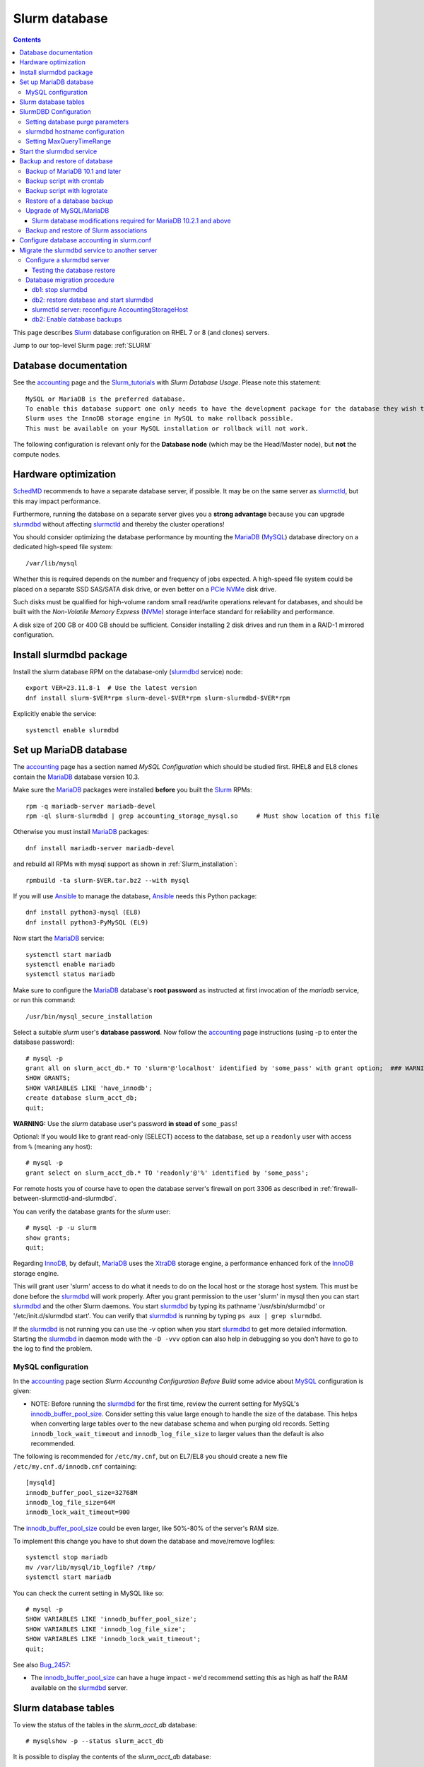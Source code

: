 .. _Slurm_database:

==============
Slurm database
==============

.. Contents::

This page describes Slurm_ database configuration on RHEL 7 or 8 (and clones) servers.

Jump to our top-level Slurm page: :ref:`SLURM`

.. _Slurm_Quick_Start: https://slurm.schedmd.com/quickstart_admin.html
.. _Slurm: https://www.schedmd.com/
.. _SchedMD: https://www.schedmd.com/
.. _Slurm_docs: https://slurm.schedmd.com/
.. _Slurm_FAQ: https://slurm.schedmd.com/faq.html
.. _Slurm_download: https://slurm.schedmd.com/download.html
.. _Slurm_mailing_lists: https://lists.schedmd.com/cgi-bin/dada/mail.cgi/list
.. _slurm_devel_archive: https://groups.google.com/forum/#!forum/slurm-devel
.. _Slurm_publications: https://slurm.schedmd.com/publications.html
.. _Slurm_tutorials: https://slurm.schedmd.com/tutorials.html
.. _Slurm_bugs: https://bugs.schedmd.com
.. _Slurm_man_pages: https://slurm.schedmd.com/man_index.html
.. _slurmdbd: https://slurm.schedmd.com/slurmdbd.html
.. _slurmctld: https://slurm.schedmd.com/slurmctld.html
.. _slurm.conf: https://slurm.schedmd.com/slurm.conf.html
.. _slurmdbd.conf: https://slurm.schedmd.com/slurmdbd.conf.html
.. _slurmdbd.conf: https://slurm.schedmd.com/slurmdbd.conf.html
.. _sacctmgr: https://slurm.schedmd.com/sacctmgr.html
.. _MySQL: https://www.mysql.com/
.. _Ansible: https://www.ansible.com/

Database documentation
======================

See the accounting_ page and the Slurm_tutorials_ with *Slurm Database Usage*.
Please note this statement::

  MySQL or MariaDB is the preferred database.
  To enable this database support one only needs to have the development package for the database they wish to use on the system.
  Slurm uses the InnoDB storage engine in MySQL to make rollback possible.
  This must be available on your MySQL installation or rollback will not work. 

.. _accounting: https://slurm.schedmd.com/accounting.html
.. _InnoDB: https://en.wikipedia.org/wiki/InnoDB

The following configuration is relevant only for the **Database node** (which may be the Head/Master node), but **not** the compute nodes.

Hardware optimization
=====================

SchedMD_ recommends to have a separate database server, if possible.
It may be on the same server as slurmctld_, but this may impact performance.

Furthermore, running the database on a separate server gives you a **strong advantage** because you can upgrade slurmdbd_ without affecting slurmctld_ and thereby the cluster operations!

You should consider optimizing the database performance 
by mounting the MariaDB_ (MySQL_) database directory on a dedicated high-speed file system::

  /var/lib/mysql

Whether this is required depends on the number and frequency of jobs expected.
A high-speed file system could be placed on a separate SSD SAS/SATA disk drive,
or even better on a PCIe_ NVMe_ disk drive.

Such disks must be qualified for high-volume random small read/write operations relevant for databases,
and should be built with the *Non-Volatile Memory Express* (NVMe_) storage interface standard for reliability and performance.

A disk size of 200 GB or 400 GB should be sufficient.
Consider installing 2 disk drives and run them in a RAID-1 mirrored configuration.

.. _PCIe: https://en.wikipedia.org/wiki/PCI_Express
.. _NVMe: https://en.wikipedia.org/wiki/NVM_Express

Install slurmdbd package
========================

Install the slurm database RPM on the database-only (slurmdbd_ service) node::

  export VER=23.11.8-1  # Use the latest version
  dnf install slurm-$VER*rpm slurm-devel-$VER*rpm slurm-slurmdbd-$VER*rpm

Explicitly enable the service::

  systemctl enable slurmdbd

Set up MariaDB database
=======================

The accounting_ page has a section named *MySQL Configuration* which should be studied first.
RHEL8 and EL8 clones contain the MariaDB_ database version 10.3.

.. _MariaDB: https://mariadb.org/

Make sure the MariaDB_ packages were installed **before** you built the Slurm_ RPMs::

  rpm -q mariadb-server mariadb-devel
  rpm -ql slurm-slurmdbd | grep accounting_storage_mysql.so     # Must show location of this file

Otherwise you must install MariaDB_ packages::

  dnf install mariadb-server mariadb-devel

and rebuild all RPMs with mysql support as shown in :ref:`Slurm_installation`::

  rpmbuild -ta slurm-$VER.tar.bz2 --with mysql

If you will use Ansible_ to manage the database, Ansible_ needs this Python package::

  dnf install python3-mysql (EL8)
  dnf install python3-PyMySQL (EL9)
 
Now start the MariaDB_ service::

  systemctl start mariadb
  systemctl enable mariadb
  systemctl status mariadb

Make sure to configure the MariaDB_ database's **root password** as instructed at first invocation of the *mariadb* service, or run this command::

  /usr/bin/mysql_secure_installation

Select a suitable *slurm* user's **database password**.
Now follow the accounting_ page instructions (using -p to enter the database password)::

  # mysql -p
  grant all on slurm_acct_db.* TO 'slurm'@'localhost' identified by 'some_pass' with grant option;  ### WARNING: change the some_pass
  SHOW GRANTS;
  SHOW VARIABLES LIKE 'have_innodb';
  create database slurm_acct_db;
  quit;

**WARNING:** Use the *slurm* database user's password **in stead of** ``some_pass``!

Optional: If you would like to grant read-only (SELECT) access to the database, set up a ``readonly`` user with access from ``%`` (meaning any host)::

  # mysql -p
  grant select on slurm_acct_db.* TO 'readonly'@'%' identified by 'some_pass';

For remote hosts you of course have to open the database server's firewall on port 3306
as described in :ref:`firewall-between-slurmctld-and-slurmdbd`.

You can verify the database grants for the *slurm* user::

  # mysql -p -u slurm
  show grants;
  quit;

Regarding InnoDB_, by default, MariaDB_ uses the XtraDB_ storage engine, a performance enhanced fork of the InnoDB_ storage engine.

.. _XtraDB: https://mariadb.com/kb/en/mariadb/about-xtradb/

This will grant user 'slurm' access to do what it needs to do on the local host or the storage host system. 
This must be done before the slurmdbd_ will work properly. After you grant permission to the user 'slurm' in mysql then you can start slurmdbd_ and the other Slurm daemons. 
You start slurmdbd_ by typing its pathname '/usr/sbin/slurmdbd' or '/etc/init.d/slurmdbd start'. 
You can verify that slurmdbd_ is running by typing ``ps aux | grep slurmdbd``.

If the slurmdbd_ is not running you can use the -v option when you start slurmdbd_ to get more detailed information. 
Starting the slurmdbd_ in daemon mode with the ``-D -vvv`` option can also help in debugging so you don't have to go to the log to find the problem.

MySQL configuration
-------------------

In the accounting_ page section *Slurm Accounting Configuration Before Build* some advice about MySQL_ configuration is given:

* NOTE: Before running the slurmdbd_ for the first time, review the current setting for MySQL's innodb_buffer_pool_size_.
  Consider setting this value large enough to handle the size of the database.
  This helps when converting large tables over to the new database schema and when purging old records.
  Setting ``innodb_lock_wait_timeout`` and ``innodb_log_file_size`` to larger values than the default is also recommended.

The following is recommended for ``/etc/my.cnf``,
but on EL7/EL8 you should create a new file ``/etc/my.cnf.d/innodb.cnf`` containing::

  [mysqld]
  innodb_buffer_pool_size=32768M
  innodb_log_file_size=64M
  innodb_lock_wait_timeout=900

The innodb_buffer_pool_size_ could be even larger,
like 50%-80% of the server's RAM size.

To implement this change you have to shut down the database and move/remove logfiles::

  systemctl stop mariadb
  mv /var/lib/mysql/ib_logfile? /tmp/
  systemctl start mariadb

You can check the current setting in MySQL like so::

  # mysql -p
  SHOW VARIABLES LIKE 'innodb_buffer_pool_size';
  SHOW VARIABLES LIKE 'innodb_log_file_size';
  SHOW VARIABLES LIKE 'innodb_lock_wait_timeout';
  quit;

See also Bug_2457_:

* The innodb_buffer_pool_size_ can have a huge impact - we'd recommend setting this as high as half the RAM available on the slurmdbd_ server.

.. _Bug_2457: https://bugs.schedmd.com/show_bug.cgi?id=2457
.. _innodb_buffer_pool_size: https://mariadb.com/kb/en/innodb-buffer-pool/

Slurm database tables
=====================

To view the status of the tables in the *slurm_acct_db* database::

  # mysqlshow -p --status slurm_acct_db

It is possible to display the contents of the *slurm_acct_db* database::

   # mysql -p -u slurm slurm_acct_db
   Enter password: 

To show tables in the database::

  MariaDB [slurm_acct_db]> show tables;
  +----------------------------------+
  | Tables_in_slurm_acct_db          |
  +----------------------------------+
  | acct_coord_table                 |
  | acct_table                       |
  | clus_res_table                   |
  | cluster_table                    |
  | convert_version_table            |
  | federation_table                 |
  | niflheim_assoc_table             |
  | niflheim_assoc_usage_day_table   |
  | niflheim_assoc_usage_hour_table  |
  | niflheim_assoc_usage_month_table |
  | niflheim_event_table             |
  | niflheim_job_env_table           |
  | niflheim_job_script_table        |
  | niflheim_job_table               |
  | niflheim_last_ran_table          |
  | niflheim_qos_usage_day_table     |
  | niflheim_qos_usage_hour_table    |
  | niflheim_qos_usage_month_table   |
  | niflheim_resv_table              |
  | niflheim_step_table              |
  | niflheim_suspend_table           |
  | niflheim_usage_day_table         |
  | niflheim_usage_hour_table        |
  | niflheim_usage_month_table       |
  | niflheim_wckey_table             |
  | niflheim_wckey_usage_day_table   |
  | niflheim_wckey_usage_hour_table  |
  | niflheim_wckey_usage_month_table |
  | qos_table                        |
  | res_table                        |
  | table_defs_table                 |
  | tres_table                       |
  | txn_table                        |
  | user_table                       |
  +----------------------------------+

where *niflheim* refers to the name of our cluster.

The contents of a table can be described like in this example::

  MariaDB [slurm_acct_db]> describe user_table;
  +---------------+---------------------+------+-----+---------+-------+
  | Field | Type | Null | Key | Default | Extra |
  +---------------+---------------------+------+-----+---------+-------+
  | creation_time | bigint(20) unsigned | NO | | NULL | |
  | mod_time | bigint(20) unsigned | NO | | 0 | |
  | deleted | tinyint(4) | YES | | 0 | |
  | name | tinytext | NO | PRI | NULL | |
  | admin_level | smallint(6) | NO | | 1 | |
  +---------------+---------------------+------+-----+---------+-------+

An element in the user_table can be printed::

  MariaDB [slurm_acct_db]> select * from user_table where name="xxx";
  +---------------+------------+---------+------+-------------+
  | creation_time | mod_time | deleted | name | admin_level |
  +---------------+------------+---------+------+-------------+
  | 1477321893 | 1477321893 | 0 | xxx | 1 |
  +---------------+------------+---------+------+-------------+


SlurmDBD Configuration
======================

While the slurmdbd_ will work with a flat text file for recording job completions and such this configuration will not allow "associations" between a user and account. 
A database allows such a configuration.

MySQL_ or MariaDB_ is the preferred database. 
To enable this database support one only needs to have the development package for the database they wish to use on the system. 
Slurm uses the InnoDB_ storage engine in MySQL_ to make rollback possible. 
This must be available on your MySQL_ installation or rollback will not work. 

slurmdbd_ requires its own configuration file called slurmdbd.conf_. 
Start by copying the example file from the slurmdbd.conf_ man-page.

The file ``/etc/slurm/slurmdbd.conf`` should be only on the computer where slurmdbd_ executes and should only be readable by the user which executes slurmdbd_ (e.g. "slurm"). 
It must be protected from unauthorized access since it contains a database login name and password::
See the slurmdbd.conf_ man-page for a more complete description of the configuration parameters. 

**NOTICE:** The ``/etc/slurm/slurm.conf`` file is **not needed or used** in the slurmdbd_ server.
The only file required is ``/etc/slurm/slurmdbd.conf``.
However, user commands such as sinfo_ and sacctmgr_ will need access to slurm.conf_,
and if ``/etc/slurm/slurm.conf`` does not exist, then they will use the configless_ mode (if configured).

Set up files and permissions::

  chown slurm: /etc/slurm/slurmdbd.conf
  chmod 600 /etc/slurm/slurmdbd.conf
  mkdir /var/log/slurm
  touch /var/log/slurm/slurmdbd.log
  chown slurm: /var/log/slurm/slurmdbd.log

Configure some of the slurmdbd.conf_ variables::

  LogFile=/var/log/slurm/slurmdbd.log
  DbdHost=XXXX    # Replace by the slurmdbd server hostname (for example, slurmdbd.my.domain)
  DbdPort=6819    # The default value
  SlurmUser=slurm
  StorageHost=localhost
  StoragePass=some_pass    # The above defined database password, change it for your site!
  StorageLoc=slurm_acct_db

The slurmdbd_ configuration can be printed by the command::

  sacctmgr show configuration

.. _configless: https://slurm.schedmd.com/configless_slurm.html

Setting database purge parameters
---------------------------------

A database with very many job records (maybe of the order of millions)
might possibly cause widespread problems when **upgrading** the Slurm_ database,
see the mailing list thread 
`[slurm-users] Extreme long db upgrade 16.05.6 -> 17.11.3 <https://lists.schedmd.com/pipermail/slurm-users/2018-February/000612.html>`_.

In order to solve this problem, it is advisable to **purge job records** from the Slurm_ database.
In slurmdbd.conf_ you may define a number of purge parameters such as:

  * PurgeEventAfter
  * PurgeJobAfter
  * PurgeResvAfter
  * PurgeStepAfter
  * PurgeUsageAfter

The values of these parameters depend on the number of jobs in the database,
which differs a lot between sites.
There does not seem to be any heuristics for determining good values, so some testing will be required.

The high_throughput_ page has this advise:

* You might also consider setting the *Purge* options in your slurmdbd.conf_ to clear out old Data. 
  A typical configuration might look like this::

    PurgeEventAfter=12months
    PurgeJobAfter=12months
    PurgeResvAfter=2months
    PurgeStepAfter=2months
    PurgeSuspendAfter=1month
    PurgeTXNAfter=12months
    PurgeUsageAfter=12months

The purge operation is done at the start of each time interval (see bug_4295_), which means on the 1st day of the month in this example.
Monthly, daily or even hourly purge operations would occur when using different time units for the same interval::

  PurgeStepAfter=2months
  PurgeStepAfter=60days
  PurgeStepAfter=1440hours

A monthly purge operation can be a huge amount of work for a database depending on its size, and you certainly want to cut down the amount of work required during the purges.
If you did not use any purges before, it is a good idea to make a series of daily purges starting with a very long interval, for example::

  PurgeEventAfter=2000days
  PurgeJobAfter=2000days
  PurgeResvAfter=2000days
  PurgeStepAfter=2000days
  PurgeSuspendAfter=2000days

If this works well over a few days, decrease the purge interval ``2000days`` little by little and try again (1800, 1500, etc)
until you after *many iterations* have come down to the desired final purge intervals. 

Logging of purge events can be configured in slurmdbd.conf_ using::

  DebugLevel=verbose
  DebugFlags=DB_ARCHIVE

.. _high_throughput: https://slurm.schedmd.com/high_throughput.html
.. _bug_4295: https://bugs.schedmd.com/show_bug.cgi?id=4295
.. _MUNGE: https://dun.github.io/munge/

slurmdbd hostname configuration
-------------------------------

The slurmdbd_ hostname **must** be configured correctly.
The default value may be *localhost*, meaning that **no other hosts** can inquire the slurmdbd_ service (you may or may not want this limitation).

We recommend to explicitly set the slurmdbd_ hostname (for example, ``slurmdbd.my.domain``) in these files:

* On the slurmdbd_ server configure ``DbdHost`` in slurmdbd.conf_ as documented above::

    DbdHost=slurmdbd.my.domain

* On the slurmctld_ server configure ``AccountingStorageHost`` in slurm.conf_ so that slurmctld_ points to the slurmdbd_ server's hostname::

    AccountingStorageHost=<slurmdbd.my.domain>

After restarting the slurmctld_ and slurmdbd_ services, verify the setup by::

  scontrol show config | grep AccountingStorageHost

If other nodes than the slurmdbd_ node must be able to connect to the slurmdbd_ service, you must open the firewall to specific hosts
as described in :ref:`firewall-between-slurmctld-and-slurmdbd`.
 
Setting MaxQueryTimeRange
-------------------------

It may be a good idea to limit normal users from inquiring the database for too long periods of time.
The slurmdbd.conf_ parameter is used for this, for example for a maximum of 60 days::

  MaxQueryTimeRange=60-0

Start the slurmdbd service
==========================

First try to run *slurmdbd* manually to see the log::

  slurmdbd -D -vvv

Terminate the process by Control-C_ when the testing is OK.

Start the slurmdbd_ service::

  systemctl enable slurmdbd
  systemctl start slurmdbd
  systemctl status slurmdbd

If you get this error in ``/var/log/slurm/slurmdbd.log``::

  error: Couldn't find the specified plugin name for accounting_storage/mysql looking at all files

then the file ``/usr/lib64/slurm/accounting_storage_mysql.so`` is missing because you forgot to install the *mariadb-devel* RPM before building Slurm_ RPMs.
You must install the *mariadb-devel* RPM and rebuild and reinstall Slurm_ RPMs as shown above.

.. _Control-C: https://en.wikipedia.org/wiki/Control-C

.. _backup-and-restore-of-database:

Backup and restore of database
==============================

In order to backup the entire database to a different location (for disaster recovery or migration), the Slurm_ database must be backed up regularly.

You may want to read the page `Mysqldump with Modern MySQL <https://serversforhackers.com/c/mysqldump-with-modern-mysql>`_.

See also the discussion in Bug_10295_ about dumping **only** the *slurm_acct_db* database, and using ``--single-transaction`` for InnoDB_ tables.
You can show the tables by::

  # mysqlshow -p --status slurm_acct_db

For compressing the (large) database dumps, install the *gzip*, *bzip2*, and perhaps the *lbzip2* package::

  dnf install gzip bzip2
  dnf install lbzip2    # From EPEL

.. _Bug_10295: https://bugs.schedmd.com/show_bug.cgi?id=10295
.. _mysqldump: https://mariadb.com/kb/en/mysqldump/

Backup of MariaDB 10.1 and later
--------------------------------

In MariaDB_ 10.1 and later, Mariabackup_ is the recommended backup method to use instead of Percona XtraBackup,
see `this page <https://mariadb.com/kb/en/backing-up-and-restoring-databases-percona-xtrabackup/>`_.

However, the usual mysqldump_for_MariaDB_ utility still exists for MariaDB_.

.. _Mariabackup: https://mariadb.com/kb/en/mariabackup/
.. _mysqldump_for_MariaDB: https://mariadb.com/kb/en/mysqldump/

Backup script with crontab_
-----------------------------

Make a *slurm_acct_db* database using mysqldump_, for example, 
using this example script ``/root/mysqlbackup``
(**Note:** Insert the correct **root DATABASE-PASSWORD** in ``PWD``)::

   #!/bin/sh
   # MySQL Backup Script for slurm_acct_db database
   HOST=localhost
   BACKUPFILE=/root/mysql_dump.gz
   USER=root
   PWD='DATABASE-PASSWORD'
   DUMP_ARGS="--single-transaction"
   DATABASES="-B slurm_acct_db"
   /usr/bin/mysqldump --host=$HOST --user=$USER --password=$PWD $DUMP_ARGS $DATABASES | gzip > $BACKUPFILE

Write permission to $BACKUPFILE is required.
The script is also available in https://github.com/OleHolmNielsen/Slurm_tools/blob/master/database/.

Make regular database dumps, for example by a crontab_ job::

  # MySQL database backup
  30 7 * * * /root/mysqlbackup

.. _crontab: https://linux.die.net/man/5/crontab

Backup script with logrotate
----------------------------

It is preferable to make daily database backup dumps and keep a number of backup versions.
The logrotate_ tool is ideal for this purpose.

This logrotate_ file ``/etc/logrotate.d/slurm_acct_db_backup`` will make 8 backup versions in ``/var/log/mariadb/`` (insert the correct **root DATABASE-PASSWORD**)::

  /var/log/mariadb/slurm_acct_db_backup.bz2 {
  daily
  dateext
  dateyesterday
  rotate 8
  nocompress
  create 640 root adm
  postrotate
  # Dump ONLY the Slurm database slurm_acct_db
  # Strongly recommended: --single-transaction
  # Use bzip2 for compression.
  # Alternatively use lbzip2 from the EPEL repo: lbzip2 --force -n 5
  /usr/bin/mysqldump --user=root --password=<DATABASE-PASSWORD> --single-transaction -B slurm_acct_db | bzip2 > /var/log/mariadb/slurm_acct_db_backup.bz2
  endscript
  }

You must first create an empty backup file::

  touch /var/log/mariadb/slurm_acct_db_backup.bz2 

The script is also available in https://github.com/OleHolmNielsen/Slurm_tools/tree/master/database.

Using ``mysqldump --single-transaction`` is recommended by SchedMD to avoid race conditions when slurmdbd_ is being run while taking the MySQL dump, see
https://bugs.schedmd.com/show_bug.cgi?id=10295#c18

Testing the script::

  logrotate -dv /etc/logrotate.d/slurm_acct_db_backup

**Note:** SELinux_ enforces that logrotate_ only create files in the ``/var/log/`` folder and below.
If logrotate_ tries to create files in other locations it will get *permission denied* errors,
and errors will be present in ``/var/log/audit/audit.log``.
See the logrotate_selinux_ manual page and this Red Hat solution: https://access.redhat.com/solutions/39006

.. _logrotate: https://linux.die.net/man/8/logrotate
.. _SELinux: https://en.wikipedia.org/wiki/Security-Enhanced_Linux
.. _logrotate_selinux: https://linux.die.net/man/8/logrotate_selinux

Restore of a database backup
----------------------------

The database contents must be loaded from the backup.
To restore a MySQL_ database see for example
`How do I restore a MySQL .dump file? <https://stackoverflow.com/questions/105776/how-do-i-restore-a-mysql-dump-file>`_.

Make sure slurmdbd_ is stopped::

  systemctl stop slurmdbd

As user *root* read in the above created backup file::

  mysql -u root -p < /root/mysql_dump

or if the dump file has been compressed::

  zcat  /root/mysql_dump.gz  | mysql -u root -p
  bzcat /root/mysql_dump.bz2 | mysql -u root -p     # For bzip2 compressed files

The MariaDB_/MySQL_ *password* will be asked for.
Reading in the database dump may take **many minutes** depending on the size of the dump file, the storage system speed, and the CPU performance.

Upgrade of MySQL/MariaDB
------------------------

If you restore a database dump onto a different server running a **newer MySQL or MariaDB version** 
there are some extra steps:

* Consult the Upgrading_MariaDB_ page with detailed instructions for upgrading between MariaDB_ versions or from MySQL_.

You should run the mysql_upgrade_ command whenever **major (or even minor) version upgrades** are made::

  mysql_upgrade -p

It may be necessary to force an upgrade if you have restored a database dump made on an earlier version of MariaDB_,
say, when migrating from CentOS7/RHEL7 to EL8::

  mysql_upgrade -p --force

It may be necessary to restart the *mysqld* service or reboot the server after this upgrade (??).

When migrating a database from CentOS/RHEL 7 (EL7) to RHEL 8 (and EL8 clones) you should read 
`Upgrading from MariaDB 5.5 to MariaDB 10.0 <https://mariadb.com/kb/en/upgrading-from-mariadb-55-to-mariadb-100/>`_
since there are some incompatible changes between 5.5 and 10.

.. _mysql_upgrade: https://mariadb.com/kb/en/library/mysql_upgrade/
.. _Upgrading_MariaDB: https://mariadb.com/kb/en/upgrading/
.. _MariaDB_10.2.1_modifications:

Slurm database modifications required for MariaDB 10.2.1 and above
..................................................................

In MariaDB_ 10.2.1 and above there are some **important changes** which have been discussed in bug_13562_.
Several Slurm database tables must be altered while the slurmdbd_ is stopped.
Please note that EL7 contains MariaDB_ version 5.5, and EL8 contains MariaDB_ version 10.3,
so this point is **important**, for example, when upgrading from EL7 to EL8!
This has been resolved from Slurm_ 22.05.7.

We have discussed the procedure for MariaDB_ 10.2.1 and above in details in bug_15168_.
A future version of Slurm may perform these changes automatically.

The procedure for Slurm database modifications must be followed
when MariaDB_ has been upgraded from **older versions than 10.2.1** to 10.2.1 or newer,
or when a Slurm database has been restored from a dump from an older MariaDB_ version.

The following steps should be made:

1. Make sure slurmdbd_ is stopped::

     systemctl stop slurmdbd

2. Configure MariaDB 10.3 for Slurm in the usual way (see above in the present page).

3. Login to the *slurm_acct_db* database::

     # mysql -p -u slurm slurm_acct_db
     Enter password: 

4. Drop (delete) the following database table and show tables in the database::

     drop table table_defs_table;
     show tables;
     quit;

5. Set a high debug level in slurmdbd.conf_::

     DebugLevel=debug4

6. Start the slurmdbd_ service and look for a number of table creation lines in ``/var/log/slurm/slurmdbd.log`` such as::

     debug4: Table "niflheim_assoc_table" doesn't exist, adding

   You can also repeat the ``show tables;`` command from above to verify that ``table_defs_table`` exists once again.

7. At the end, set a normal debug level in slurmdbd.conf_::

     DebugLevel=verbose

   and restart slurmdbd_::

     systemctl start slurmdbd

.. _bug_13562: https://bugs.schedmd.com/show_bug.cgi?id=13562#c21
.. _bug_15168: https://bugs.schedmd.com/show_bug.cgi?id=15168

Backup and restore of Slurm associations
------------------------------------------

It is a good idea to keep a backup of the cluster's Slurm_ user and QOS associations 
in the event that the database might become corrupted.
The basic sacctmgr_dump_ and corresponding load commands are::

  sacctmgr dump <clustername> file=<clustername>.cfg
  sacctmgr load file=<clustername>.cfg

The best way to make such dumps regularly is using a logrotate_ script
``/etc/logrotate.d/slurm_assoc_backup`` (replace the *clustername*)::

  /var/log/slurm/clustername.cfg {
      daily
      dateext
      dateyesterday
      rotate 8
      nocompress
      missingok
      create 640 root adm
      postrotate
      # Dump Slurm association data for cluster "clustername"
      /usr/bin/sacctmgr dump clustername file=clustername.cfg 2>/dev/null
      endscript
  }

.. _sacctmgr_dump: https://slurm.schedmd.com/sacctmgr.html#SECTION_FLAT-FILE-DUMP-AND-LOAD

Configure database accounting in slurm.conf
===========================================

Finally, when you have made sure that the slurmdbd_ service is working correctly, you must configure the Slurm_ controller's slurm.conf_ to use slurmdbd_.
In slurm.conf_ you must configure accounting so that the database will be used through the slurmdbd_ database daemon::

  AccountingStorageType=accounting_storage/slurmdbd

Migrate the slurmdbd service to another server
==============================================

It is recommended to run the slurmdbd_ database server on a separate host from the slurmctld_'s server, see documents in Slurm_publications_:

* *Technical: Field Notes From the Frontlines of Slurm Support, Tim Wickberg, SchedMD* (2017) slides on *High-Availability*.
* *Technical: Field Notes Mark 2: Random Musings From Under A New Hat, Tim Wickberg, SchedMD* (2018) slides on *My Preferred Deployment Pattern*:
  
  - SchedMD recommends to run slurmctld_ and slurmdbd_ daemons on **separate servers**.

However, many sites run both services successfully on the same server.
If you decide to migrate the slurmdbd_ service to another server, here is a tested procedure which works on a running production cluster.

It is important to understand that the slurmctld_ service can run without problems even when the slurmdbd_ database is not responding,
since slurmctld_ just caches all state information in the ``StateSaveLocation`` directory::

  $ scontrol show config | grep StateSaveLocation
  StateSaveLocation       = /var/spool/slurmctld

Therefore we can take down the slurmdbd_ service and server for a number of minutes or hours without any problems.
The outstanding messages in the ``StateSaveLocation`` are currently capped at ``3xNodes + MaxJobCount``.

Configure a slurmdbd server
---------------------------

Install a new Slurm_ server as described in :ref:`Slurm_installation`.
You must make sure that these prerequisites are satisfied:

* The Munge_ service is running correctly.
* The user ``passwd database`` contains all Slurm_ users.
  This point is discussed in the Accounting_infrastructure_ page:
  *Whether you use any authentication module or not you will need to have a way for the SlurmDBD to get UIDs for users and/or admins....*

Install **the same Slurm version** on the new server as on the old server! 
This ensures that the database migration will be as fast as possible.
Any upgrading should be done at a later date according to the instructions in :ref:`upgrading-slurm`.

Make sure to open the firewall **completely** as described in :ref:`firewall-between-slurmctld-and-slurmdbd`.

Configure the MariaDB_/MySQL and the slurmdbd_ services as described above.

.. _Accounting_infrastructure: https://slurm.schedmd.com/accounting.html#infrastructure

Testing the database restore
............................

Take a database dump file and restore it into the MariaDB_/MySQL_ database (see above :ref:`backup-and-restore-of-database`).
Use the time_command_ to get an estimate of the time this will take.

Configure the server's hostname ( for example ``db2``) in slurmdbd.conf_:

  DbdHost=<hostname>

Start the slurmdbd_ service manually to see if any errors occur::

  slurmdbd -D -vvvv

and wait for the output::

     slurmdbd: debug2: Everything rolled up

and do a Control-C_.

.. _time_command: https://man7.org/linux/man-pages/man1/time.1.html

Database migration procedure
----------------------------

Let us denote the slurmdbd_ servers as:

* ``db1`` is the current slurmdbd_ and MariaDB_ database server.
  This could be the same as the slurmctld_ server, or it could be a dedicated server.

* ``db2`` is the designated new slurmdbd_ and MariaDB_ database server.

db1: stop slurmdbd
..................

On the ``db1`` server:

1. Stop and disable slurmdbd_ and make sure the status is down::

     systemctl disable slurmdbd
     systemctl stop slurmdbd
     systemctl status slurmdbd

2. Run the MySQL_ database dump described  above :ref:`backup-and-restore-of-database`.

   Copy the database dump to the ``db2`` server.
   Make a long-term copy of the database dump.

3. Stop any crontab_ jobs that run MySQL_ database dumps.

db2: restore database and start slurmdbd
........................................

On the ``db2`` server:

1. Make sure the slurmdbd_ service is stopped and that no crontab_ jobs will run database dumps.

2. Load the database dump from ``db1`` into MariaDB_ as shown above :ref:`backup-and-restore-of-database`.

   If the MariaDB_ version on ``db2`` than on ``db1`` then **you must remember** to perform the MariaDB_ update actions shown above.

3. Start the slurmdbd_ service manually to see if any errors occur::

     slurmdbd -D -vvvv 

   and wait for the output::
 
     slurmdbd: debug2: Everything rolled up

   and do a Control-C_.

4. Start and enable slurmdbd_ and make sure the status is up::

     systemctl enable slurmdbd
     systemctl start slurmdbd
     systemctl status slurmdbd

Now the new slurmdbd_ service should be up and running on the ``db2`` server in a stable state.

slurmctld server: reconfigure AccountingStorageHost
...................................................

On the slurmctld_ server:

Now it's time to reconfigure slurmctld_ for the new ``db2`` slurmdbd_ server.

1. Stop the slurmctld_::

     systemctl stop slurmctld

2. Edit slurm.conf_ to configure the new slurmdbd_ server (``db2``)::

     AccountingStorageHost=db2

3. Just for safety, but not required:
   Make a backup copy of the ``StateSaveLocation`` directory ``/var/spool/slurmctld``::

     tar czf $HOME/var.spool.slurmctld.tar.gz /var/spool/slurmctld/*

   Make sure the contents of the tar-ball file looks correct!

4. Start the slurmctld_::

     systemctl start slurmctld

   and make a ``reconfig`` to notify all the ``slurmd`` processes::

     scontrol reconfig

5. Check the slurmctld_ log file, for example::

     grep slurmdbd: /var/log/slurm/slurmctld.log

6. Test that your Slurm_ cluster's functionality has now been completely restored (use squeue_, sinfo_ etc.).

.. _sinfo: https://slurm.schedmd.com/sinfo.html
.. _squeue: https://slurm.schedmd.com/squeue.html

db2: Enable database backups
............................

On the ``db2`` server:

1. Make a crontab_ job for doing database dumps as in :ref:`backup-and-restore-of-database`.

2. Make sure the ``db2`` server and the database dumps are backed up daily/regularly to your site's backup service.
